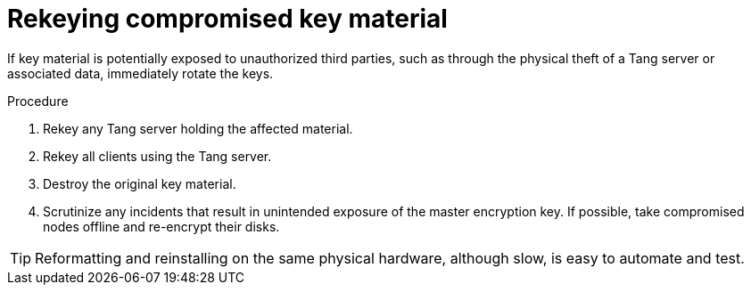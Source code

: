 // Module included in the following assemblies:
//
// security/nbde-implementation-guide.adoc

:_mod-docs-content-type: PROCEDURE
[id="nbde-compromise-of-key-material_{context}"]
= Rekeying compromised key material

If key material is potentially exposed to unauthorized third parties, such as through the physical theft of a Tang server or associated data, immediately rotate the keys.

.Procedure

. Rekey any Tang server holding the affected material.
. Rekey all clients using the Tang server.
. Destroy the original key material.
. Scrutinize any incidents that result in unintended exposure of the master encryption key. If possible, take compromised nodes offline and re-encrypt their disks.

[TIP]
Reformatting and reinstalling on the same physical hardware, although slow, is easy to automate and test.